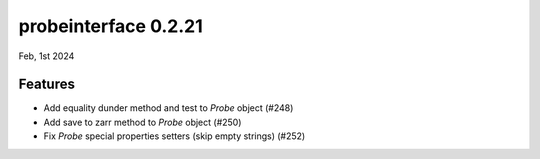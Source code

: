probeinterface 0.2.21
---------------------

Feb, 1st 2024


Features
^^^^^^^^

* Add equality dunder method and test to `Probe` object (#248)
* Add save to zarr method to `Probe` object (#250)
* Fix `Probe` special properties setters (skip empty strings) (#252)
